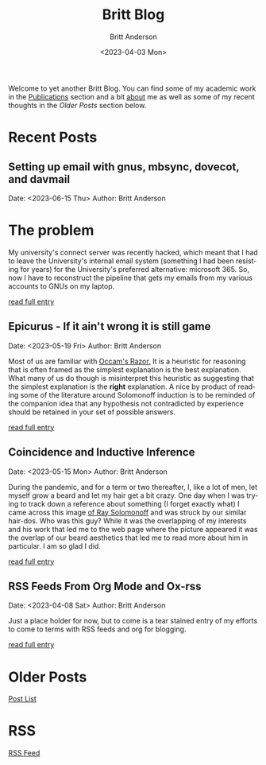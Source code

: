 # -*- org-link-file-path-type: relative; -*-
#+Title: Britt Blog
#+email: britt@b3l.xyz
#+options: timestamp:t title:t toc:nil todo:t |:t
#+date: <2023-04-03 Mon>
#+author: Britt Anderson
#+email: britt@uwaterloo.ca
#+language: en
#+select_tags: export
#+exclude_tags: noexport
#+creator: Emacs 28.2 (Org mode 9.6-pre)

Welcome to yet another Britt Blog. You can find some of my academic work in the [[file:pubs.org][Publications]] section and a bit [[file:about.org][about]] me as well as some of my recent thoughts in the [[* Older Posts][Older Posts]] section below. 


#+begin_src emacs-lisp :exports none :results silent
  (load-file "./../helper-functions.el")
#+end_src

#+begin_src emacs-lisp :exports none :results silent
  (clean-and-refresh-new-posts "./posts/" 4)
#+end_src


* Recent Posts
**  Setting up email with gnus, mbsync, dovecot, and davmail
Date: <2023-06-15 Thu>
Author: Britt Anderson

* The problem
My university's connect server was recently hacked, which meant that I had to leave the University's internal email system (something I had been resisting for years) for the University's preferred alternative: microsoft 365. So, now I have to reconstruct the pipeline that gets my emails from my various accounts to GNUs on my laptop.

[[/home/britt/gitRepos/brittAnderson.github.io/raw/posts/2023-06-15-gnus-email-and-microsoft365.org][read full entry]] 

**  Epicurus - If it ain't wrong it is still game
Date: <2023-05-19 Fri>
Author: Britt Anderson

Most of us are familiar with [[https://en.wikipedia.org/wiki/Occam%27s_razor][Occam's Razor.]] It is a heuristic for reasoning that is often framed as the simplest explanation is the best explanation. What many of us do though is misinterpret this heuristic as suggesting that the simplest explanation is the *right* explanation. A nice by product of reading some of the literature around Solomonoff induction is to be reminded of the companion idea that any hypothesis not contradicted by experience should be retained in your set of possible answers.

[[/home/britt/gitRepos/brittAnderson.github.io/raw/posts/2023-05-19-epicurus.org][read full entry]] 

**  Coincidence and Inductive Inference
Date: <2023-05-15 Mon>
Author: Britt Anderson

During the pandemic, and for a term or two thereafter, I, like a lot of men, let myself grow a beard and let my hair get a bit crazy. One day when I was trying to track down a reference about something (I forget exactly what) I came across this image [[https://external-content.duckduckgo.com/iu/?u=https%3A%2F%2Ftse1.mm.bing.net%2Fth%3Fid%3DOIP.wJ0Z713Zmu1ymJu7dv45IAHaKt%26pid%3DApi&f=1&ipt=65c31f7f09559cc54323f891c4c0812e607b7698085d75222ca366bd551e99a7&ipo=images][of Ray Solomonoff]] and was struck by our similar hair-dos. Who was this guy? While it was the overlapping of my interests and his work that led me to the web page where the picture appeared it was the overlap of our beard aesthetics that led me to read more about him in particular. I am so glad I did.

[[/home/britt/gitRepos/brittAnderson.github.io/raw/posts/2023-05-15-inductive-inference.org][read full entry]] 

**  RSS Feeds From Org Mode and Ox-rss
Date: <2023-04-08 Sat>
Author: Britt Anderson

Just a place holder for now, but to come is a tear stained entry of my efforts to come to terms with RSS feeds and org for blogging.

[[/home/britt/gitRepos/brittAnderson.github.io/raw/posts/2023-04-08-rss-and-org-mode.org][read full entry]] 


* Older Posts
[[file:posts.org][Post List]]

* RSS
[[https://brittanderson.github.io/posts/sitemap.xml][RSS Feed]]
